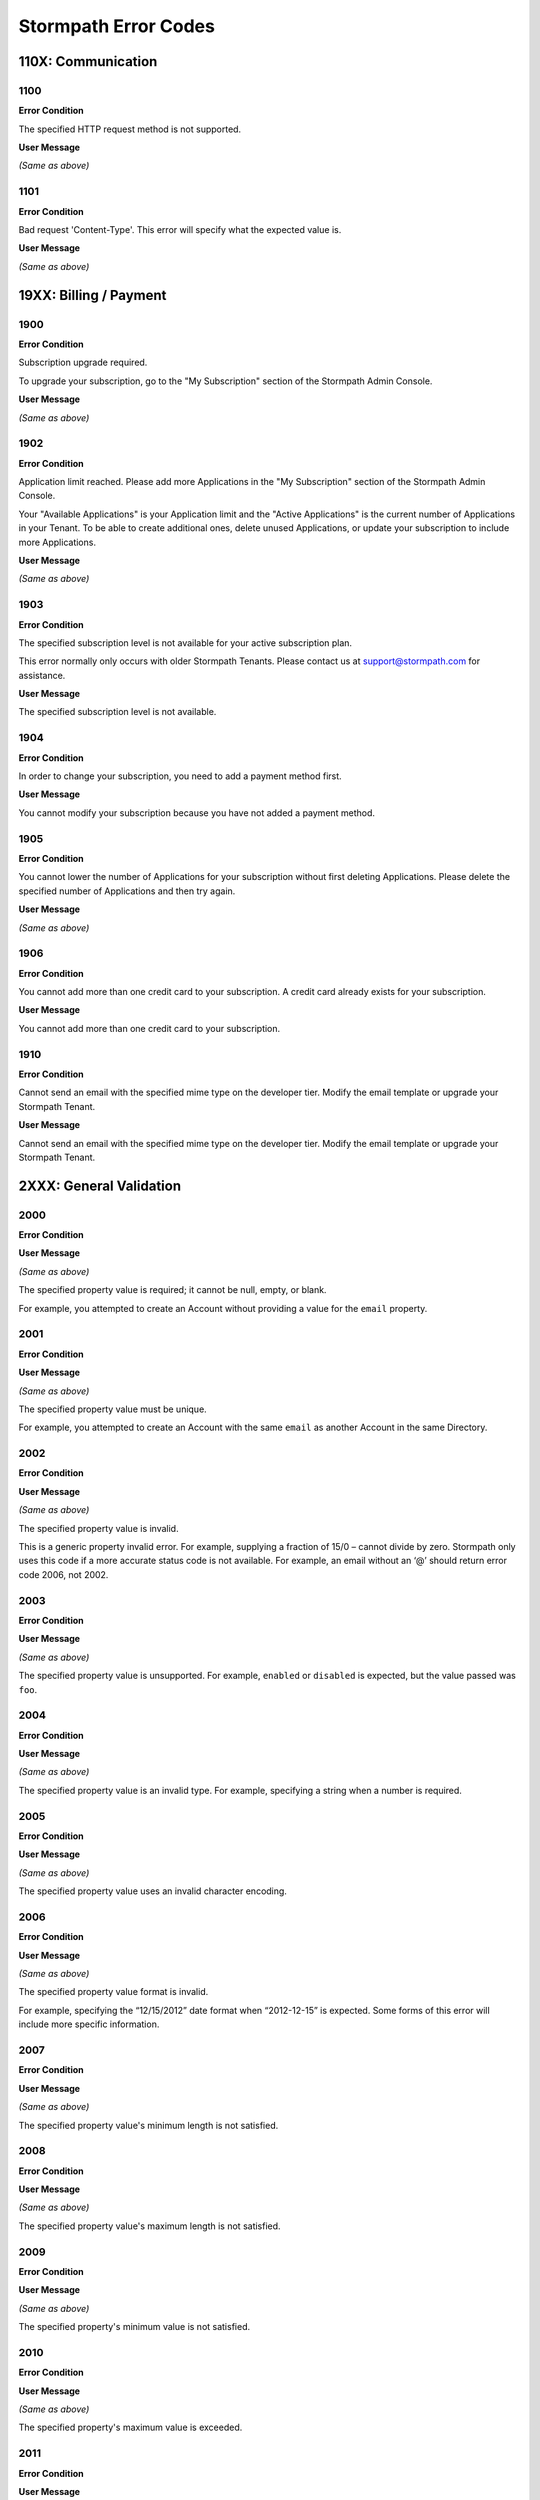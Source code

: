 .. _errors:

*********************
Stormpath Error Codes
*********************

110X: Communication
===================

1100
----

**Error Condition**

The specified HTTP request method is not supported.

**User Message**

*(Same as above)*

1101
----

**Error Condition**

Bad request 'Content-Type'. This error will specify what the expected value is.

**User Message**

*(Same as above)*

19XX: Billing / Payment
=======================

1900
------------

**Error Condition**

Subscription upgrade required.

To upgrade your subscription, go to the "My Subscription" section of the Stormpath Admin Console.

**User Message**

*(Same as above)*

1902
-------------

**Error Condition**

Application limit reached. Please add more Applications in the "My Subscription" section of the Stormpath Admin Console.

Your "Available Applications" is your Application limit and the "Active Applications" is the current number of Applications in your Tenant. To be able to create additional ones, delete unused Applications, or update your subscription to include more Applications.

**User Message**

*(Same as above)*

1903
----

**Error Condition**

The specified subscription level is not available for your active subscription plan.

This error normally only occurs with older Stormpath Tenants. Please contact us at support@stormpath.com for assistance.

**User Message**

The specified subscription level is not available.

1904
----

**Error Condition**

In order to change your subscription, you need to add a payment method first.

**User Message**

You cannot modify your subscription because you have not added a payment method.

1905
----

**Error Condition**

You cannot lower the number of Applications for your subscription without first deleting Applications. Please delete the specified number of Applications and then try again.

**User Message**

*(Same as above)*

1906
----

**Error Condition**

You cannot add more than one credit card to your subscription. A credit card already exists for your subscription.

**User Message**

You cannot add more than one credit card to your subscription.

1910
----

**Error Condition**

Cannot send an email with the specified mime type on the developer tier. Modify the email template or upgrade your Stormpath Tenant.

**User Message**

Cannot send an email with the specified mime type on the developer tier. Modify the email template or upgrade your Stormpath Tenant.

2XXX: General Validation
========================

2000
-------------

**Error Condition**

**User Message**

*(Same as above)*

The specified property value is required; it cannot be null, empty, or blank.

For example, you attempted to create an Account without providing a value for the ``email`` property.

2001
-------------

**Error Condition**

**User Message**

*(Same as above)*

The specified property value must be unique.

For example, you attempted to create an Account with the same ``email`` as another Account in the same Directory.

2002
-------------

**Error Condition**

**User Message**

*(Same as above)*

The specified property value is invalid.

This is a generic property invalid error. For example, supplying a fraction of 15/0 – cannot divide by zero. Stormpath only uses this code if a more accurate status code is not available. For example, an email without an ‘@’ should return error code 2006, not 2002.

2003
-------------

**Error Condition**

**User Message**

*(Same as above)*

The specified property value is unsupported. For example, ``enabled`` or ``disabled`` is expected, but the value passed was ``foo``.

2004
-------------

**Error Condition**

**User Message**

*(Same as above)*

The specified property value is an invalid type. For example, specifying a string when a number is required.

2005
-------------

**Error Condition**

**User Message**

*(Same as above)*

The specified property value uses an invalid character encoding.

2006
-------------

**Error Condition**

**User Message**

*(Same as above)*

The specified property value format is invalid.

For example, specifying the “12/15/2012” date format when “2012-12-15” is expected. Some forms of this error will include more specific information.

2007
-------------

**Error Condition**

**User Message**

*(Same as above)*

The specified property value's minimum length is not satisfied.

2008
-------------

**Error Condition**

**User Message**

*(Same as above)*

The specified property value's maximum length is not satisfied.

2009
-------------

**Error Condition**

**User Message**

*(Same as above)*

The specified property's minimum value is not satisfied.

2010
-------------

**Error Condition**

**User Message**

*(Same as above)*

The specified property's maximum value is exceeded.

2011
-------------

**Error Condition**

**User Message**

*(Same as above)*

The specified property's minimum date/time is not satisfied.

2012
-------------

**Error Condition**

**User Message**

*(Same as above)*

The specified property's maximum date/time is exceeded.

2013
-------------

**Error Condition**

**User Message**

*(Same as above)*

The specified property's value is not within range.

2014
-------------

**Error Condition**

**User Message**

*(Same as above)*

The specified property value is an invalid reference. For example, linking to an object that is not allowed to be linked to. Also known as a ‘constraint violation’.

2015
-------------

**Error Condition**

**User Message**

*(Same as above)*

Unknown property. For example, trying to set a ‘srname’ property instead of ‘surname’.

2016
-------------

**Error Condition**

**User Message**

*(Same as above)*

Property value does not match a known Stormpath resource.

For example, you specified an invalid ``href`` for a resource that does not exist in your Tenant.

2017
-------------

**Error Condition**

**User Message**

*(Same as above)*

2020
----

**Error Condition**

**User Message**

*(Same as above)*

2021
----

**Error Condition**

**User Message**

*(Same as above)*

2022
----

**Error Condition**

**User Message**

*(Same as above)*

2100
-------------

**Error Condition**

**User Message**

*(Same as above)*

Malformed query. One or more query criteria parameters were not specified correctly.

2101
-------------

**Error Condition**

**User Message**

*(Same as above)*

The supplied query parameter must have a corresponding value.

2102
-------------

**Error Condition**

**User Message**

*(Same as above)*

The supplied query parameter may only have a single value and the parameter cannot be specified more than once.

2103
-------------

**Error Condition**

**User Message**

*(Same as above)*

The supplied query parameter value is invalid or an unexpected type.

2104
-------------

**Error Condition**

**User Message**

*(Same as above)*

The ``orderBy`` query parameter value contains an invalid order statement.

2105
-------------

**Error Condition**

**User Message**

*(Same as above)*

Unsupported Query Property: specifying a property not recognized as queryable.

2106
-------------

**Error Condition**

**User Message**

*(Same as above)*

Unsupported Order Property: specifying a property for sort ordering that cannot be sorted.

2107
-------------

**Error Condition**

**User Message**

*(Same as above)*

Unsupported Expand Property: specifying a property for expansion when the property is not expandable.

2108
----

**Error Condition**

**User Message**

*(Same as above)*

3XXX: Custom Data
=================

3000
-------------

**Error Condition**

**User Message**

*(Same as above)*

Property names cannot be null, empty or blank.

3001
-------------

**Error Condition**

**User Message**

*(Same as above)*

Property name is invalid. Property names cannot exceed 255 characters.

3002
-------------

**Error Condition**

**User Message**

*(Same as above)*

Property name is invalid. Property names may contain only alphanumeric characters, underscores, or dashes, but cannot start with a dash.

3003
-------------

**Error Condition**

**User Message**

*(Same as above)*

Property names may not equal any of the following reserved names: ``href``, ``createdAt``, ``modifiedAt``, ``meta``, ``spMeta``, ``spmeta``, ``ionmeta``, or ``ionMeta``.

3004
-------------

**Error Condition**

**User Message**

*(Same as above)*

Property value exceeds maximum size. The value exceeds the maximum storage size limit of 10 MB per customData resource.

400X: Tenant
============

4001
-------------

**Error Condition**

**User Message**

*(Same as above)*

Your Stormpath Tenant owner Account cannot be deleted.

4002
-------------

**Error Condition**

**User Message**

*(Same as above)*

Your Stormpath Tenant owner Account’s status cannot be modified.

4xxx: Organization
==================

4520
----

**Error Condition**

**User Message**

*(Same as above)*


4600
----

**Error Condition**

**User Message**

*(Same as above)*


4601
----

**Error Condition**

**User Message**

*(Same as above)*


4602
----

**Error Condition**

**User Message**

*(Same as above)*


4603
----

**Error Condition**

**User Message**

*(Same as above)*


4604
----

**Error Condition**

**User Message**

*(Same as above)*


4605
----

**Error Condition**

**User Message**

*(Same as above)*


4606
----

**Error Condition**

**User Message**

*(Same as above)*


4610
----

**Error Condition**

**User Message**

*(Same as above)*


4612
----

**Error Condition**

**User Message**

*(Same as above)*


4614
----

**Error Condition**

**User Message**

*(Same as above)*


4700
----

**Error Condition**

**User Message**

*(Same as above)*


4701
----

**Error Condition**

**User Message**

*(Same as above)*


5XXX: Application
=================

**Error Condition**

**User Message**

*(Same as above)*


5010
-------------

**Error Condition**

**User Message**

*(Same as above)*

The specified Directory name is already in use by another Directory and cannot be used to auto-create a Directory for the new Application. Please choose a different Directory name for the auto-created Directory.

5100
-------------

**Error Condition**

**User Message**

*(Same as above)*

The Account Store is unspecified.

5101
-------------

**Error Condition**

**User Message**

*(Same as above)*

The Account Store is disabled.

5102
-------------

**Error Condition**

**User Message**

*(Same as above)*

The Group Store is unspecified.

5103
-------------

**Error Condition**

**User Message**

*(Same as above)*

This Application’s default storage location for new Groups is disabled. New Groups cannot be added to disabled Directories.

5104
-------------

**Error Condition**

**User Message**

*(Same as above)*

The specified Account Store is already mapped to that Application. Please choose another Group or Directory.

5105
----

**Error Condition**

**User Message**

*(Same as above)*


5106
-------------

**Error Condition**

**User Message**

*(Same as above)*

The specified Directory Account Store is a read-only mirror of an externally managed Directory. It cannot be used to directly store new Accounts.

5108
-------------

**Error Condition**

**User Message**

*(Same as above)*

The specified Group Account store is a read-only mirror of an externally managed Group. It cannot be used to directly store new Accounts.

5110
-------------

**Error Condition**

**User Message**

*(Same as above)*

The specified Directory Account Store is a read-only mirror of an externally managed Directory. It cannot be used to directly store new Groups.

5112
-------------

**Error Condition**

**User Message**

*(Same as above)*

Specifying a Group as a defaultGroupStore is not currently supported.

5114
-------------

**Error Condition**

**User Message**

*(Same as above)*

The specified Account Store reference is invalid.

5116
----

**Error Condition**

**User Message**

*(Same as above)*


5117
----

**Error Condition**

**User Message**

*(Same as above)*


5118
----

**Error Condition**

**User Message**

*(Same as above)*


5119
----

**Error Condition**

**User Message**

*(Same as above)*


5120
----

**Error Condition**

**User Message**

*(Same as above)*


5121
----

**Error Condition**

**User Message**

*(Same as above)*


5122
----

**Error Condition**

**User Message**

*(Same as above)*


5200
----

**Error Condition**

**User Message**

*(Same as above)*


5201
----

**Error Condition**

**User Message**

*(Same as above)*


6XXX: Directory
===============

**Error Condition**

**User Message**

*(Same as above)*


6100
-------------

**Error Condition**

**User Message**

*(Same as above)*

This Directory does not allow creation of new Accounts or Groups.

6101
-------------

**Error Condition**

**User Message**

*(Same as above)*

The Account’s Directory is not enabled for the verification email workflow.

6201
-------------

**Error Condition**

**User Message**

*(Same as above)*

This Directory cannot be converted to an external provider Directory.

6202
-------------

**Error Condition**

**User Message**

*(Same as above)*

The Directory cannot be updated to reflect a different identity provider. Please create a new Directory instead.

6203
----

**Error Condition**

**User Message**

*(Same as above)*


7XXX: Account
=============

7100
-------------

**Error Condition**

**User Message**

*(Same as above)*

Login attempt failed because the specified password is incorrect.

During a login attempt, Stormpath found an Account from the specified ``username`` or ``email``, but the password was incorrect.

7101
-------------

**Error Condition**

**User Message**

*(Same as above)*

Login attempt failed because the Account is disabled.

During a login attempt Stormpath found an Account from the specified ``username`` or ``email``, but the Account had a status of ``DISABLED``. Accounts with the ``DISABLED`` status cannot login.

7102
-------------

**Error Condition**

**User Message**

*(Same as above)*

Login attempt failed because the Account is not verified.

During a login attempt Stormpath found an Account from the specified ``username`` or ``email``, but the Account had a status of ``UNVERIFIED``. Accounts with the ``UNVERIFIED`` status cannot login.

7103
-------------

**Error Condition**

**User Message**

*(Same as above)*

Login attempt failed because the Account is locked.

7104
-------------

**Error Condition**

**User Message**

*(Same as above)*

Login attempt failed because there is no Account in the Application’s associated Account Stores with the specified ``username`` or ``email``.

7105
-------------

**Error Condition**

**User Message**

*(Same as above)*


7106
----

**Error Condition**

**User Message**

*(Same as above)*


7107
----

**Error Condition**

**User Message**

*(Same as above)*


7200
-------------

**Error Condition**

**User Message**

*(Same as above)*

Stormpath was not able to complete the request to the Social Login site: this can be caused by either a bad Social Directory configuration, or the provided Account credentials are not valid.

7201
-------------
Stormpath is unable to create or update the Account because the Social Login site response did not contain the
**Error Condition**

**User Message**

*(Same as above)*

required property.

7202
-------------

**Error Condition**

**User Message**

*(Same as above)*

This property is a read-only property on a externally managed Directory Account, and consequently cannot be modified.

7203
----

**Error Condition**

**User Message**

*(Same as above)*


7301
----

**Error Condition**

**User Message**

*(Same as above)*


9XXX: Agent
===========

9000
-------------

**Error Condition**

**User Message**

*(Same as above)*

Stormpath, while acting as a gateway/proxy to your Directory service, was not able to reach the Stormpath Directory Agent that communicates with your Directory Server. Please ensure that your Directory’s Stormpath Agent is online and successfully communicating with Stormpath.

9001
-------------

**Error Condition**

**User Message**

*(Same as above)*

Stormpath, while acting as a gateway/proxy to your Directory service, was not able to reach your Directory Server. Please ensure that the Stormpath Agent is configured correctly and successfully communicating with your Directory Server.

9002
-------------

**Error Condition**

**User Message**

*(Same as above)*

Stormpath, while acting as a gateway/proxy to your Directory service, did not receive a timely response from the Stormpath Directory Agent that communicates with your Directory Server. Please ensure that your Directory’s Stormpath Agent is online and successfully communicating with Stormpath.

9003
-------------

**Error Condition**

**User Message**

*(Same as above)*

Stormpath, while acting as a gateway/proxy to your Directory server, did not receive a timely response from the Directory Server. Please ensure that your Directory’s Stormpath Agent is configured correctly and successfully communicating with your Directory Server.

9004
-------------

**Error Condition**

**User Message**

*(Same as above)*

Stormpath, while acting as a gateway/proxy to your Directory service, received an invalid response from the Stormpath Directory Agent. Please ensure you are running the latest stable version of the Stormpath Directory Agent for your Directory Server.

9005
-------------

**Error Condition**

**User Message**

*(Same as above)*

Stormpath, while acting as a gateway/proxy to your Directory service, received an invalid response from your Directory Server. Please ensure that you are using a supported Directory service version and that the Stormpath Directory Agent is configured correctly to communicate with that Directory Server.

9006
-------------

**Error Condition**

**User Message**

*(Same as above)*

Stormpath, while acting as a gateway/proxy to your Active Directory server, encountered a referral error while communicating with the Active Directory server. Potential solutions are to ensure that your Active Directory server's DNS settings are correctly configured or to log in to the Stormpath UI Console and change your Active Directory server's Stormpath Agent configuration to ‘Ignore Referral Exceptions’.

100XX: OAuth Errors
===================

10010
-------------

**Error Condition**

**User Message**

*(Same as above)*

Token is no longer valid because the Account is not enabled.

This error can occur when you validate a token for an Account that has been changed to have a status of ``DISABLED``.

10011
-------------

**Error Condition**

**User Message**

*(Same as above)*

Token is no longer valid because it has expired.

Stormpath tokens have an expiration time that is configurable through the Application’s OAuth Policy. If you try authenticating with an expired token, this error will return.

10012
-------------

**Error Condition**

**User Message**

*(Same as above)*

Token is invalid because the issued at time (``iat``) is after the current time.

10013
-------------

**Error Condition**

**User Message**

*(Same as above)*

Token does not exist. This can occur if the token has been manually deleted, or if the token has expired and been removed by Stormpath.

10014
-------------

**Error Condition**

**User Message**

*(Same as above)*

Token is invalid because the issuer of the token does not match the Application validating the token.

10015
-------------

**Error Condition**

**User Message**

*(Same as above)*

Token is no longer valid because the Application that issued the token is not enabled.

10016
-------------

**Error Condition**

**User Message**

*(Same as above)*

Token is no longer valid because the Account is not in an Account Store assigned to the Application that issued the token.

10017
-------------

**Error Condition**

**User Message**

*(Same as above)*

Token is invalid because verifying the signature of a JWT failed.

101XX: SAML Errors
==================

10100
-------------

**Error Condition**

**User Message**

*(Same as above)*

The SAML Response object is malformed or cannot be used by Stormpath. Please contact us at support@stormpath.com to help troubleshoot this problem.

10101
-------------

**Error Condition**

**User Message**

*(Same as above)*

The SAML Response has an invalid signature and cannot be trusted. Please contact us at support@stormpath.com to help troubleshoot this problem.

10102
-------------

**Error Condition**

**User Message**

*(Same as above)*

Authentication failed at the SAML Identity Provider, please check the SAML Identity Provider logs for more information.

110XX: Token Errors
====================

11001
-------------

**Error Condition**

**User Message**

*(Same as above)*

Token is invalid because the specified Organization nameKey does not exist in your Stormpath Tenant.

11002
-------------

**Error Condition**

**User Message**

*(Same as above)*

Token is invalid because the specified Organization is disabled.

11003
-------------

**Error Condition**

**User Message**

*(Same as above)*

Token is invalid because the specified Organization is not one of the Application’s assigned Account Stores.

11004
-------------

**Error Condition**

**User Message**

*(Same as above)*

Token is invalid because a required claim value cannot be null or empty.

11005
-------------

**Error Condition**

**User Message**

*(Same as above)*

Token is invalid because a token with the same identifier (jti) has been already used.

120XX: ID Site JWT
==================

12001
-----

**Error Condition**

**User Message**

*(Same as above)*


12002
-----

**Error Condition**

**User Message**

*(Same as above)*

